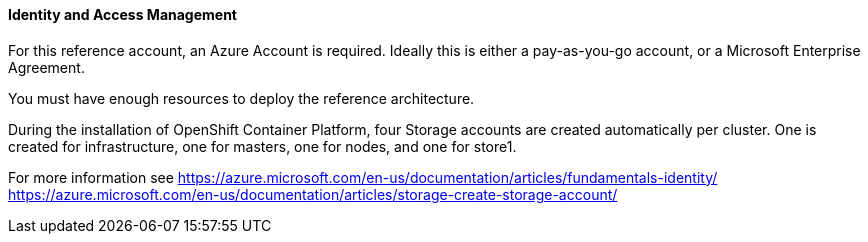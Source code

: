 ====  Identity and Access Management

For this reference account, an Azure Account is required. Ideally this is either a pay-as-you-go
account, or a Microsoft Enterprise Agreement.

You must have enough resources to deploy the reference architecture.


During the installation of OpenShift Container Platform, four Storage accounts
are created automatically per cluster. One is created for infrastructure, one for masters, 
one for nodes, and one for store1.


For more information see
https://azure.microsoft.com/en-us/documentation/articles/fundamentals-identity/
https://azure.microsoft.com/en-us/documentation/articles/storage-create-storage-account/

// vim: set syntax=asciidoc:
